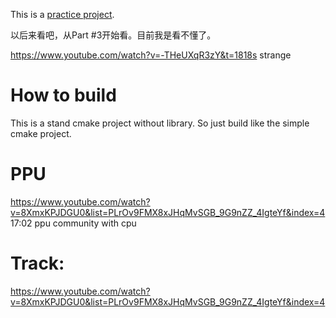 This is a [[https://www.youtube.com/watch?v=nViZg02IMQo&list=PLrOv9FMX8xJHqMvSGB_9G9nZZ_4IgteYf][practice project]].

以后来看吧，从Part #3开始看。目前我是看不懂了。

https://www.youtube.com/watch?v=-THeUXqR3zY&t=1818s strange

* How to build
This is a stand cmake project without library. So just build like the simple cmake project.

* PPU
https://www.youtube.com/watch?v=8XmxKPJDGU0&list=PLrOv9FMX8xJHqMvSGB_9G9nZZ_4IgteYf&index=4 17:02 ppu community with cpu

* Track:
https://www.youtube.com/watch?v=8XmxKPJDGU0&list=PLrOv9FMX8xJHqMvSGB_9G9nZZ_4IgteYf&index=4

